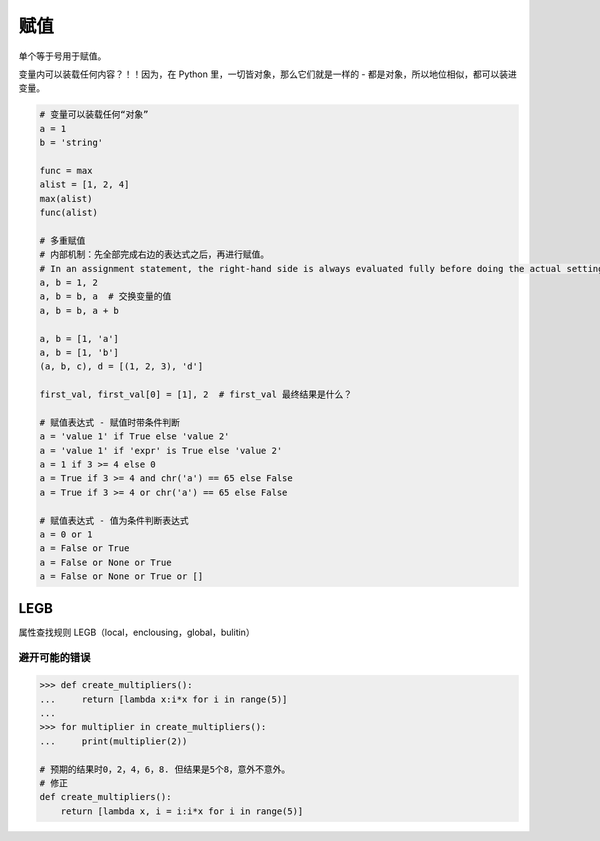 赋值
====
单个等于号用于赋值。

变量内可以装载任何内容？！！因为，在 Python 里，一切皆对象，那么它们就是一样的 - 都是对象，所以地位相似，都可以装进变量。

.. code-block:: python

    # 变量可以装载任何“对象”
    a = 1
    b = 'string'

    func = max
    alist = [1, 2, 4]
    max(alist)
    func(alist)

    # 多重赋值
    # 内部机制：先全部完成右边的表达式之后，再进行赋值。
    # In an assignment statement, the right-hand side is always evaluated fully before doing the actual setting of variables.
    a, b = 1, 2
    a, b = b, a  # 交换变量的值
    a, b = b, a + b

    a, b = [1, 'a']
    a, b = [1, 'b']
    (a, b, c), d = [(1, 2, 3), 'd']

    first_val, first_val[0] = [1], 2  # first_val 最终结果是什么？

    # 赋值表达式 - 赋值时带条件判断
    a = 'value 1' if True else 'value 2'
    a = 'value 1' if 'expr' is True else 'value 2'
    a = 1 if 3 >= 4 else 0
    a = True if 3 >= 4 and chr('a') == 65 else False
    a = True if 3 >= 4 or chr('a') == 65 else False

    # 赋值表达式 - 值为条件判断表达式
    a = 0 or 1
    a = False or True
    a = False or None or True
    a = False or None or True or []


LEGB
----
属性查找规则 LEGB（local，enclousing，global，bulitin）


避开可能的错误
``````````````
.. code-block:: python

    >>> def create_multipliers():
    ...     return [lambda x:i*x for i in range(5)]
    ...
    >>> for multiplier in create_multipliers():
    ...     print(multiplier(2))

    # 预期的结果时0，2，4，6，8. 但结果是5个8，意外不意外。
    # 修正
    def create_multipliers():
        return [lambda x, i = i:i*x for i in range(5)]
